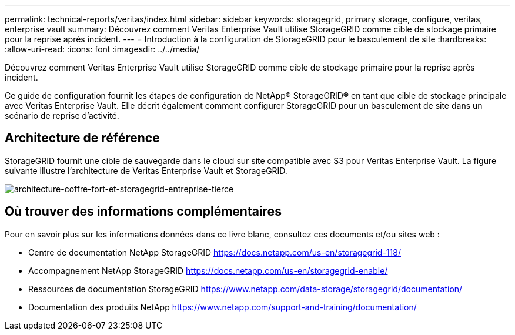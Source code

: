 ---
permalink: technical-reports/veritas/index.html 
sidebar: sidebar 
keywords: storagegrid, primary storage, configure, veritas, enterprise vault 
summary: Découvrez comment Veritas Enterprise Vault utilise StorageGRID comme cible de stockage primaire pour la reprise après incident. 
---
= Introduction à la configuration de StorageGRID pour le basculement de site
:hardbreaks:
:allow-uri-read: 
:icons: font
:imagesdir: ../../media/


[role="lead"]
Découvrez comment Veritas Enterprise Vault utilise StorageGRID comme cible de stockage primaire pour la reprise après incident.

Ce guide de configuration fournit les étapes de configuration de NetApp® StorageGRID® en tant que cible de stockage principale avec Veritas Enterprise Vault. Elle décrit également comment configurer StorageGRID pour un basculement de site dans un scénario de reprise d'activité.



== Architecture de référence

StorageGRID fournit une cible de sauvegarde dans le cloud sur site compatible avec S3 pour Veritas Enterprise Vault. La figure suivante illustre l'architecture de Veritas Enterprise Vault et StorageGRID.

image:third-party-veritas-enterprise-vault-and-storagegrid-architecture.png["architecture-coffre-fort-et-storagegrid-entreprise-tierce"]



== Où trouver des informations complémentaires

Pour en savoir plus sur les informations données dans ce livre blanc, consultez ces documents et/ou sites web :

* Centre de documentation NetApp StorageGRID https://docs.netapp.com/us-en/storagegrid-118/[]
* Accompagnement NetApp StorageGRID https://docs.netapp.com/us-en/storagegrid-enable/[]
* Ressources de documentation StorageGRID https://www.netapp.com/data-storage/storagegrid/documentation/[]
* Documentation des produits NetApp https://www.netapp.com/support-and-training/documentation/[]

